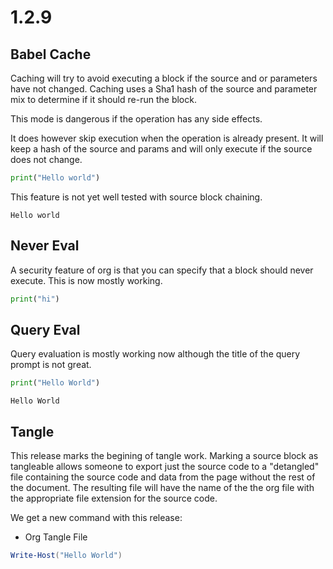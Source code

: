 * 1.2.9

** Babel Cache
   Caching will try to avoid executing a block if the source and or parameters have not changed.
   Caching uses a Sha1 hash of the source and parameter mix to determine if it should re-run the
   block.

   This mode is dangerous if the operation has any side effects.

   It does  however skip execution when the operation is already present.
   It will keep a hash of the source and params and will only execute
   if the source does not change.

	#+BEGIN_SRC python :cache yes :var x=5 :tangle yes
	  print("Hello world") 
	#+END_SRC

	This feature is not yet well tested with source block chaining.

   #+RESULTS[5ce4498b4cf15deb48101207ad5673485754fd11]:
   : Hello world

** Never Eval
	A security feature of org is that you can specify that a block should never execute.
	This is now mostly working.

	#+BEGIN_SRC python :eval never
		print("hi")	  
	#+END_SRC

** Query Eval

	Query evaluation is mostly working now although the title of the query prompt is not great.

	#+BEGIN_SRC python :eval query :tangle yes
	  print("Hello World")
	#+END_SRC

   #+RESULTS:
   : Hello World

** Tangle
   This release marks the begining of tangle work. Marking a source block as tangleable
   allows someone to export just the source code to a "detangled" file containing the source code and data
   from the page without the rest of the document. 
   The resulting file will have the name of the the org file with the appropriate file extension
   for the source code.

   We get a new command with this release:

   - Org Tangle File

   #+BEGIN_SRC powershell :var y=5 :tangle yes
   	Write-Host("Hello World")
   #+END_SRC